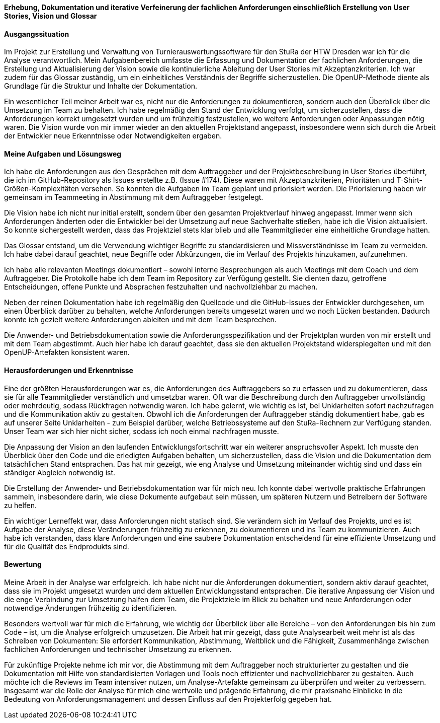 *Erhebung, Dokumentation und iterative Verfeinerung der fachlichen Anforderungen einschließlich Erstellung von User Stories, Vision und Glossar*


[discrete]
==== Ausgangssituation

Im Projekt zur Erstellung und Verwaltung von Turnierauswertungssoftware für den StuRa der HTW Dresden war ich für die Analyse verantwortlich. Mein Aufgabenbereich umfasste die Erfassung und Dokumentation der fachlichen Anforderungen, die Erstellung und Aktualisierung der Vision sowie die kontinuierliche Ableitung der User Stories mit Akzeptanzkriterien. Ich war zudem für das Glossar zuständig, um ein einheitliches Verständnis der Begriffe sicherzustellen. Die OpenUP-Methode diente als Grundlage für die Struktur und Inhalte der Dokumentation.

Ein wesentlicher Teil meiner Arbeit war es, nicht nur die Anforderungen zu dokumentieren, sondern auch den Überblick über die Umsetzung im Team zu behalten. Ich habe regelmäßig den Stand der Entwicklung verfolgt, um sicherzustellen, dass die Anforderungen korrekt umgesetzt wurden und um frühzeitig festzustellen, wo weitere Anforderungen oder Anpassungen nötig waren. Die Vision wurde von mir immer wieder an den aktuellen Projektstand angepasst, insbesondere wenn sich durch die Arbeit der Entwickler neue Erkenntnisse oder Notwendigkeiten ergaben.

[discrete]
==== Meine Aufgaben und Lösungsweg

Ich habe die Anforderungen aus den Gesprächen mit dem Auftraggeber und der Projektbeschreibung in User Stories überführt, die ich im GitHub-Repository als Issues erstellte z.B. (Issue #174). Diese waren mit Akzeptanzkriterien, Prioritäten und T-Shirt-Größen-Komplexitäten versehen. So konnten die Aufgaben im Team geplant und priorisiert werden. Die Priorisierung haben wir gemeinsam im Teammeeting in Abstimmung mit dem Auftraggeber festgelegt.

Die Vision habe ich nicht nur initial erstellt, sondern über den gesamten Projektverlauf hinweg angepasst. Immer wenn sich Anforderungen änderten oder die Entwickler bei der Umsetzung auf neue Sachverhalte stießen, habe ich die Vision aktualisiert. So konnte sichergestellt werden, dass das Projektziel stets klar blieb und alle Teammitglieder eine einheitliche Grundlage hatten.

Das Glossar entstand, um die Verwendung wichtiger Begriffe zu standardisieren und Missverständnisse im Team zu vermeiden. Ich habe dabei darauf geachtet, neue Begriffe oder Abkürzungen, die im Verlauf des Projekts hinzukamen, aufzunehmen.

Ich habe alle relevanten Meetings dokumentiert – sowohl interne Besprechungen als auch Meetings mit dem Coach und dem Auftraggeber. Die Protokolle habe ich dem Team im Repository zur Verfügung gestellt. Sie dienten dazu, getroffene Entscheidungen, offene Punkte und Absprachen festzuhalten und nachvollziehbar zu machen.

Neben der reinen Dokumentation habe ich regelmäßig den Quellcode und die GitHub-Issues der Entwickler durchgesehen, um einen Überblick darüber zu behalten, welche Anforderungen bereits umgesetzt waren und wo noch Lücken bestanden. Dadurch konnte ich gezielt weitere Anforderungen ableiten und mit dem Team besprechen.

Die Anwender- und Betriebsdokumentation sowie die Anforderungsspezifikation und der Projektplan wurden von mir erstellt und mit dem Team abgestimmt. Auch hier habe ich darauf geachtet, dass sie den aktuellen Projektstand widerspiegelten und mit den OpenUP-Artefakten konsistent waren.

[discrete]
==== Herausforderungen und Erkenntnisse

Eine der größten Herausforderungen war es, die Anforderungen des Auftraggebers so zu erfassen und zu dokumentieren, dass sie für alle Teammitglieder verständlich und umsetzbar waren. Oft war die Beschreibung durch den Auftraggeber unvollständig oder mehrdeutig, sodass Rückfragen notwendig waren. Ich habe gelernt, wie wichtig es ist, bei Unklarheiten sofort nachzufragen und die Kommunikation aktiv zu gestalten.
Obwohl ich die Anforderungen der Auftraggeber ständig dokumentiert habe, gab es auf unserer Seite Unklarheiten - zum Beispiel darüber, welche Betriebssysteme auf den StuRa-Rechnern zur Verfügung standen. Unser Team war sich hier nicht sicher, sodass ich noch einmal nachfragen musste.

Die Anpassung der Vision an den laufenden Entwicklungsfortschritt war ein weiterer anspruchsvoller Aspekt. Ich musste den Überblick über den Code und die erledigten Aufgaben behalten, um sicherzustellen, dass die Vision und die Dokumentation dem tatsächlichen Stand entsprachen. Das hat mir gezeigt, wie eng Analyse und Umsetzung miteinander wichtig sind und dass ein ständiger Abgleich notwendig ist.

Die Erstellung der Anwender- und Betriebsdokumentation war für mich neu. Ich konnte dabei wertvolle praktische Erfahrungen sammeln, insbesondere darin, wie diese Dokumente aufgebaut sein müssen, um späteren Nutzern und Betreibern der Software zu helfen.

Ein wichtiger Lerneffekt war, dass Anforderungen nicht statisch sind. Sie verändern sich im Verlauf des Projekts, und es ist Aufgabe der Analyse, diese Veränderungen frühzeitig zu erkennen, zu dokumentieren und ins Team zu kommunizieren. Auch habe ich verstanden, dass klare Anforderungen und eine saubere Dokumentation entscheidend für eine effiziente Umsetzung und für die Qualität des Endprodukts sind.

[discrete]
==== Bewertung

Meine Arbeit in der Analyse war erfolgreich. Ich habe nicht nur die Anforderungen dokumentiert, sondern aktiv darauf geachtet, dass sie im Projekt umgesetzt wurden und dem aktuellen Entwicklungsstand entsprachen. Die iterative Anpassung der Vision und die enge Verbindung zur Umsetzung halfen dem Team, die Projektziele im Blick zu behalten und neue Anforderungen oder notwendige Änderungen frühzeitig zu identifizieren.

Besonders wertvoll war für mich die Erfahrung, wie wichtig der Überblick über alle Bereiche – von den Anforderungen bis hin zum Code – ist, um die Analyse erfolgreich umzusetzen. Die Arbeit hat mir gezeigt, dass gute Analysearbeit weit mehr ist als das Schreiben von Dokumenten: Sie erfordert Kommunikation, Abstimmung, Weitblick und die Fähigkeit, Zusammenhänge zwischen fachlichen Anforderungen und technischer Umsetzung zu erkennen.

Für zukünftige Projekte nehme ich mir vor, die Abstimmung mit dem Auftraggeber noch strukturierter zu gestalten und die Dokumentation mit Hilfe von standardisierten Vorlagen und Tools noch effizienter und nachvollziehbarer zu gestalten. Auch möchte ich die Reviews im Team intensiver nutzen, um Analyse-Artefakte gemeinsam zu überprüfen und weiter zu verbessern.
Insgesamt war die Rolle der Analyse für mich eine wertvolle und prägende Erfahrung, die mir praxisnahe Einblicke in die Bedeutung von Anforderungsmanagement und dessen Einfluss auf den Projekterfolg gegeben hat.
